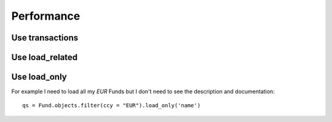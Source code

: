 .. _increase-performance:

======================
Performance
======================


Use transactions
========================


Use load_related
====================




Use load_only
================

For example I need to load all my `EUR` Funds but I don't need to
see the description and documentation::

    qs = Fund.objects.filter(ccy = "EUR").load_only('name')
